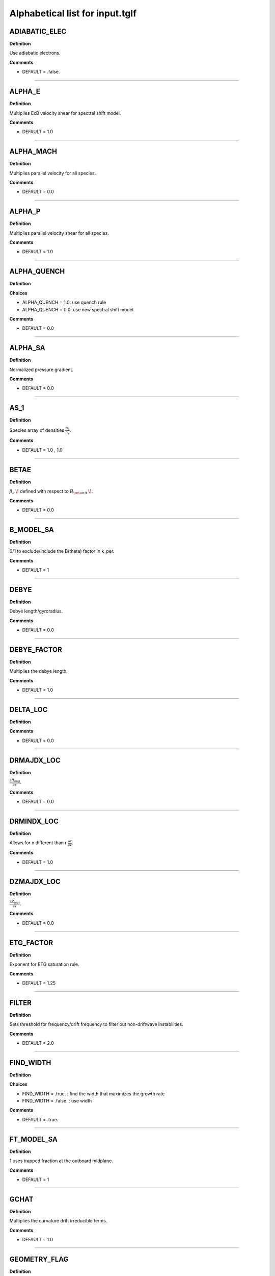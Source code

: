 .. |exb| mathmacro:: \mathbf{E}\times\mathbf{B}

Alphabetical list for input.tglf
================================


.. _TGLF_ADIABATIC_ELEC:

ADIABATIC_ELEC
--------------

**Definition**

Use adiabatic electrons.


**Comments**

- DEFAULT = .false.

----

.. _TGLF_ALPHA_E:

ALPHA_E
-------

**Definition**

Multiplies ExB velocity shear for spectral shift model.


**Comments**

- DEFAULT = 1.0

----

.. _TGLF_ALPHA_MACH:

ALPHA_MACH
----------

**Definition**

Multiplies parallel velocity for all species.


**Comments**

- DEFAULT = 0.0

----

.. _TGLF_ALPHA_P:

ALPHA_P
-------

**Definition**

Multiplies parallel velocity shear for all species.


**Comments**

- DEFAULT = 1.0

----

.. _TGLF_ALPHA_QUENCH:

ALPHA_QUENCH
------------

**Definition**


**Choices**

- ALPHA_QUENCH = 1.0: use quench rule
- ALPHA_QUENCH = 0.0: use new spectral shift model


**Comments**

- DEFAULT = 0.0

----

.. _TGLF_ALPHA_SA:

ALPHA_SA
--------

**Definition**

Normalized pressure gradient.


**Comments**

- DEFAULT = 0.0

----

.. _TGLF_AS_1:

AS_1
----

**Definition**

Species array of densities :math:`{\frac {n_{s}}{n_{e}}}`.


**Comments**

- DEFAULT = 1.0 , 1.0

----

.. _TGLF_BETAE:

BETAE
-----

**Definition**

:math:`\beta _{e}\,\!`  defined with respect to :math:`B_{\rm {unit}}\,\!`.


**Comments**

- DEFAULT = 0.0

----

.. _TGLF_B_MODEL_SA:

B_MODEL_SA
----------

**Definition**

0/1 to exclude/include the B(theta) factor in k_per.


**Comments**

- DEFAULT = 1

----

.. _TGLF_DEBYE:

DEBYE
-----

**Definition**

Debye length/gyroradius.


**Comments**

- DEFAULT = 0.0

----

.. _TGLF_DEBYE_FACTOR:

DEBYE_FACTOR
------------

**Definition**

Multiplies the debye length.


**Comments**

- DEFAULT = 1.0

----

.. _TGLF_DELTA_LOC:

DELTA_LOC
---------

**Definition**



**Comments**

- DEFAULT = 0.0

----

.. _TGLF_DRMAJDX_LOC:

DRMAJDX_LOC
-----------

**Definition**

:math:`{\frac {\partial R_{maj}}{\partial x}}`.


**Comments**

- DEFAULT = 0.0

----

.. _TGLF_DRMINDX_LOC:

DRMINDX_LOC
-----------

**Definition**

Allows for x different than r :math:`{\frac {\partial r}{\partial x}}`.


**Comments**

- DEFAULT = 1.0

----

.. _TGLF_DZMAJDX_LOC:

DZMAJDX_LOC
-----------

**Definition**

:math:`{\frac {\partial Z_{maj}}{\partial x}}`.


**Comments**

- DEFAULT = 0.0 

----

.. _TGLF_ETG_FACTOR:

ETG_FACTOR
----------

**Definition**

Exponent for ETG saturation rule.


**Comments**

- DEFAULT = 1.25

----

.. _TGLF_FILTER:

FILTER
------

**Definition**

Sets threshold for frequency/drift frequency to filter out non-driftwave instabilities.


**Comments**

- DEFAULT = 2.0

----

.. _TGLF_FIND_WIDTH:

FIND_WIDTH
----------

**Definition**


**Choices**

- FIND_WIDTH = .true. : find the width that maximizes the growth rate
- FIND_WIDTH = .false. : use width


**Comments**

- DEFAULT = .true.

----

.. _TGLF_FT_MODEL_SA:

FT_MODEL_SA
-----------

**Definition**

1 uses trapped fraction at the outboard midplane.


**Comments**

- DEFAULT = 1

----

.. _TGLF_GCHAT:

GCHAT
-----

**Definition**

Multiplies the curvature drift irreducible terms.


**Comments**

- DEFAULT = 1.0

----

.. _TGLF_GEOMETRY_FLAG:

GEOMETRY_FLAG
-------------

**Definition**

Geometry type.

**Choices**

- GEOMETRY_FLAG = 0: :math:`s-\alpha`
- GEOMETRY_FLAG = 1: Miller
- GEOMETRY_FLAG = 2: Fourier
- GEOMETRY_FLAG = 3: ELITE

**Comments**

- DEFAULT = 1

----

.. _TGLF_GHAT:

GHAT
----

**Definition**

Multiplies the curvature drift closure terms.


**Comments**

- DEFAULT = 1.0

----

.. _TGLF_GRADB_FACTOR:

GRADB_FACTOR
------------

**Definition**

Multiplies the gradB terms.


**Comments**

- DEFAULT = 0.0

----

.. _TGLF_IBRANCH:

IBRANCH
-------

**Definition**


**Choices**

- IBRANCH = 0: find two most unstable modes one for each sign of frequency, electron drift direction (1), ion drift direction (2)
- IBRANCH = -1: sort the unstable modes by growthrate in rank order


**Comments**

- DEFAULT = -1

----

.. _TGLF_IFLUX:

IFLUX
-----

**Definition**

Compute quasilinear weights and mode amplitudes.


**Comments**

- DEFAULT = .true. 

----

.. _TGLF_KAPPA_LOC:

KAPPA_LOC
---------

**Definition**

Elongation of flux surface, :math:`\kappa \,\!`.


**Comments**

- DEFAULT = 1.0

----

.. _TGLF_KX0_LOC:

KX0_LOC
-------

**Definition**

kx0/ky ballooning mode offset.


**Comments**

- DEFAULT = 0.0

----

.. _TGLF_KY:

KY
--

**Definition**

:math:`k_{\theta }\rho _{s,{\rm {unit}}}\,\!` for single-mode call to TGLF.

**Comments**

- DEFAULT = 0.3

----

.. _TGLF_KYGRID_MODEL:

KYGRID_MODEL
------------

**Definition**


**Choices**

- KYGRID_MODEL = 0: user defined with NKY modes up to KY equal spaced
- KYGRID_MODEL = 1: standard ky spectrum for transport model


**Comments**

- DEFAULT = 1

----

.. _TGLF_LINSKER_FACTOR:

LINSKER_FACTOR
--------------

**Definition**

Multiplies the Linsker terms.


**Comments**

- DEFAULT = 0.0

----

.. _TGLF_MASS_1:

MASS_1
------

**Definition**

Species masses normalized to :math:`m_{D}`.


**Comments**

- DEFAULT = me/md , 1.0

----

.. _TGLF_NBASIS_MAX:

NBASIS_MAX
----------

**Definition**

Maximum number of parallel basis functions.


**Comments**

- DEFAULT = 4

----

.. _TGLF_NBASIS_MIN:

NBASIS_MIN
----------

**Definition**

Minimum number of parallel basis functions.


**Comments**

- DEFAULT = 2 

----

.. _TGLF_NEW_EIKONAL:

NEW_EIKONAL
-----------

**Definition**



**Choices**

- NEW_EIKONAL = .true. : compute the eikonal
- NEW_EIKONAL = .false. : use the eikonal computed on the last call to TGLF made with tglf_new_eikonal_in = .true.


**Comments**

- DEFAULT = .true.

----

.. _TGLF_NKY:

NKY
---

**Definition**

Number of poloidal modes in the high-k spectrum of TGLF_TM.


**Comments**

- DEFAULT = 12

----

.. _TGLF_NMODES:

NMODES
------

**Definition**

Number of modes to store for tglf_ibranch_in = -1.


**Comments**

- DEFAULT = 2

----

.. _TGLF_NS:

NS
--

**Definition**

Number of species including both electrons and ions.

**Comments**

- DEFAULT = 2

----

.. _TGLF_NWIDTH:

NWIDTH
------

**Definition**

Maximum number of widths used in search for maximum growth rate.


**Comments**

- DEFAULT = 21

----

.. _TGLF_NXGRID:

NXGRID
------

**Definition**

Number of nodes in Gauss-Hermite quadrature.


**Comments**

- DEFAULT = 16

----

.. _TGLF_PARK:

PARK
----

**Definition**

Multiplies the parallel gradient term.


**Comments**

- DEFAULT = 1.0 

----

.. _TGLF_P_PRIME_LOC:

P_PRIME_LOC
-----------

**Definition**

:math:`{\frac {qa^{2}}{rB_{unit}^{2}}}{\frac {\partial p}{\partial r}}`.


**Comments**

- DEFAULT = 0.0

----

.. _TGLF_Q_LOC:

Q_LOC
-----

**Definition**

Absolute value of the safety factor, :math:`ABS(q)\,\!`.


**Comments**

- DEFAULT = 2.0

----

.. _TGLF_Q_PRIME_LOC:

Q_PRIME_LOC
-----------

**Definition**

:math:`{\frac {q^{2}a^{2}}{r^{2}}}s`.


**Comments**

- DEFAULT = 16.0

----

.. _TGLF_Q_SA:

Q_SA
----

**Definition**

Absolute value of safety factor.


**Comments**

- DEFAULT = 2.0 

----

.. _TGLF_RLNS_1:

RLNS_1
------

**Definition**

Species array of normalized density gradients :math:`-{\frac {a}{n_{s}}}{\frac {dn_{s}}{dr}}`.


**Comments**

- DEFAULT = 1.0 , 1.0

----

.. _TGLF_RLTS_1:

RLTS_1
------

**Definition**

Species array of normalized temperature gradients :math:`-{\frac {a}{T_{s}}}{\frac {dT_{s}}{dr}}`.


**Comments**

- DEFAULT = 3.0 , 3.0

----

.. _TGLF_RMAJ_LOC:

RMAJ_LOC
--------

**Definition**

Flux surface centroid major radius :math:`R_{maj}/a\,\!`.


**Comments**

- DEFAULT = 3.0

----

.. _TGLF_RMAJ_SA:

RMAJ_SA
-------

**Definition**

Normalized major radius of flux surface :math:`R_{maj}/a\,\!`.


**Comments**

- DEFAULT = 3.0

----

.. _TGLF_RMIN_LOC:

RMIN_LOC
--------

**Definition**

Flux surface centroid minor radius :math:`r/a\,\!`.


**Comments**

- DEFAULT = 0.5

----

.. _TGLF_RMIN_SA:

RMIN_SA
-------

**Definition**

Normalized minor radius of flux surface :math:`r/a\,\!`.


**Comments**

- DEFAULT = 0.5

----

.. _TGLF_SAT_RULE:

SAT_RULE
--------

**Definition**


**Choices**

- SAT_RULE = 0 default saturation rule 


**Comments**

- DEFAULT = 0

----

.. _TGLF_SHAT_SA:

SHAT_SA
-------

**Definition**

Magnetic shear :math:`{\frac {r}{q}}{\frac {\partial q}{\partial r}}`.


**Comments**

- DEFAULT = 1.0

----

.. _TGLF_SIGN_BT:

SIGN_BT
-------

**Definition**

Sign of :math:`B_{T}`  with repsect to CCW toroidal direction from top.


**Comments**

- DEFAULT = 1

----

.. _TGLF_SIGN_IT:

SIGN_IT
-------

**Definition**

Sign of :math:`I_{T}`  with repsect to CCW toroidal direction from top.


**Comments**

- DEFAULT = 1

----

.. _TGLF_S_DELTA_LOC:

S_DELTA_LOC
-----------

**Definition**

Shear in triangularity, :math:`r{\frac {\partial \delta }{\partial r}}`.


**Comments**

- DEFAULT = 0.0 

----

.. _TGLF_S_KAPPA_LOC:

S_KAPPA_LOC
-----------

**Definition**

Shear in elongation, :math:`{\frac {r}{\kappa }}{\frac {\partial \kappa }{\partial r}}`.


**Comments**

- DEFAULT = 16.0

----

.. _TGLF_S_ZETA_LOC:

S_ZETA_LOC
-----------

**Definition**

Shear in squareness, :math:`r{\frac {\partial \zeta }{\partial r}}`.


**Comments**

- DEFAULT = 0.0

----

.. _TGLF_TAUS_1:

TAUS_1
------

**Definition**

Species array of temperatures :math:`{\frac {T_{s}}{T_{e}}}`.


**Comments**

- DEFAULT = 1.0 , 1.0

----

.. _TGLF_THETA0_SA:

THETA0_SA
---------

**Definition**

:math:`\theta _{0}={\frac {k_{x}}{sk_{y}}}`.


**Comments**

- DEFAULT = 0.0

----

.. _TGLF_THETA_TRAPPED:

THETA_TRAPPED
-------------

**Definition**

Parameter to adjust trapped fraction model.


**Comments**

- DEFAULT = 0.7

----

.. _TGLF_USE_BISECTION:

USE_BISECTION
-------------

**Definition**

Use bisection search method to find width that maximizes growth rate.


**Comments**

- DEFAULT = .true.

----

.. _TGLF_USE_BPAR:

USE_BPAR
--------

**Definition**

Include compressional magnetic fluctuations, :math:`\delta B_{\lVert }}`.


**Comments**

- DEFAULT = .false.

----

.. _TGLF_USE_BPER:

USE_BPER
--------

**Definition**

Include transverse magnetic fluctuations, :math:`\delta A_{\lVert }`.


**Comments**

- DEFAULT = .false.

----

.. _TGLF_USE_INBOARD_DETRAPPED:

USE_INBOARD_DETRAPPED
---------------------

**Definition**

Set trapped fraction to zero if eigenmode is inward ballooning.


**Comments**

- DEFAULT = .false.

----

.. _TGLF_USE_MHD_RULE:

USE_MHD_RULE
------------

**Definition**

Ignore pressure gradient contribution to curvature drift.


**Comments**

- DEFAULT = .true.

----

.. _TGLF_USE_TRANSPORT_MODEL:

USE_TRANSPORT_MODEL
-------------------

**Definition**



**Comments**

- DEFAULT = .true.

----

.. _TGLF_VEXB:

VEXB
----

**Definition**

Normalized of ExB velocity Doppler shift common to all species (not in use, see VPAR).


**Comments**

- DEFAULT = 0.0

----

.. _TGLF_VEXB_SHEAR:

VEXB_SHEAR
----------

**Definition**

Normalized toroidal ExB velocity Doppler shift gradient common to all species. For large ExB velocity ordering :math:`V_{tor}=V_{ExB}`  :math:`-SIGN(I_{tor}){\frac {r}{ABS(q)}}{\frac {\partial }{\partial r}}({\frac {V_{ExB}}{R}}){\frac {a}{c_{s}}}`.


**Comments**

- DEFAULT = 0.0

----

.. _TGLF_VPAR_1:

VPAR_1
------

**Definition**

Species array of parallel velocities :math:`SIGN(I_{tor}){\frac {R_{maj}V_{tor}}{Rc_{s}}}`.


**Comments**

- DEFAULT = 0.0 , 0.0

----

.. _TGLF_VPAR_MODEL:

VPAR_MODEL
----------

**Definition**



**Choices**

- VPAR_MODEL = 0: low-Mach-number limit


**Comments**

- DEFAULT = 0

----

.. _TGLF_VPAR_SHEAR_1:

VPAR_SHEAR_1
------------

**Definition**

Normalized parallel velocity gradient :math:`-SIGN(I_{tor})R_{maj}{\frac {\partial }{\partial r}}({\frac {V_{tor}}{R}}){\frac {a}{c_{s}}}`.


**Comments**

- DEFAULT = 0.0 , 0.0 

----

.. _TGLF_VPAR_SHEAR_MODEL:

VPAR_SHEAR_MODEL
----------------

**Definition**

Depricated parameter.


**Comments**

- DEFAULT = 0

----

.. _TGLF_WD_ZERO:

WD_ZERO
-------

**Definition**

Cutoff for curvature drift eigenvalues to prevent zero.


**Comments**

- DEFAULT = 0.1

----

.. _TGLF_WIDTH:

WIDTH
-----

**Definition**

Maximum width of the Gaussian measure for the parallel Hermite polynomial basis.


**Comments**

- DEFAULT = 1.65

----

.. _TGLF_WIDTH_MIN:

WIDTH_MIN
---------

**Definition**

Minimum width used in search for maximum growth rate.


**Comments**

- DEFAULT = 0.3

----

.. _TGLF_WRITE_WAVEFUNCTION_FLAG:

WRITE_WAVEFUNCTION_FLAG
-----------------------

**Definition**

Self-explanatory.


**Comments**

- DEFAULT = 0

----

.. _TGLF_XNUE:

XNUE
----

**Definition**

Electron-ion collision frequency :math:`{\frac {v_{ei}}{c_{s}/a}}`.


**Comments**

- DEFAULT = 0.0

----

.. _TGLF_XNU_FACTOR:

XNU_FACTOR
----------

**Definition**

Multiplies the trapped/passing boundary electron-ion collision terms.


**Comments**

- DEFAULT = 1.0

----

.. _TGLF_XNU_MODEL:

XNU_MODEL
---------

**Definition**

Collision model. 


**Choices**

- XNU_MODEL = 2: new


**Comments**

- DEFAULT = 2

----

.. _TGLF_XWELL_SA:

XWELL_SA
--------

**Definition**

Magnetic well.


**Comments**

- DEFAULT = 0.0

----

.. _TGLF_ZEFF:

ZEFF
----

**Definition**

Effective ion charge.


**Comments**

- DEFAULT = 1.0

----

.. _TGLF_ZETA_LOC:

ZETA_LOC
--------

**Definition**

Squareness, :math:`\zeta \,\!` , of flux surface.


**Comments**

- DEFAULT = 0.0

----

.. _TGLF_ZMAJ_LOC:

ZMAJ_LOC
--------

**Definition**

Flux surface centroid elevation :math:`Z_{maj}/a\,\!`.


**Comments**

- DEFAULT = 0.0 

----

.. _TGLF_ZS_1:

ZS_1
----

**Definition**

Species charge numbers.


**Comments**

- DEFAULT = -1.0 , 1.0

----Return to :doc:`table of inputs <tglf_table>`

